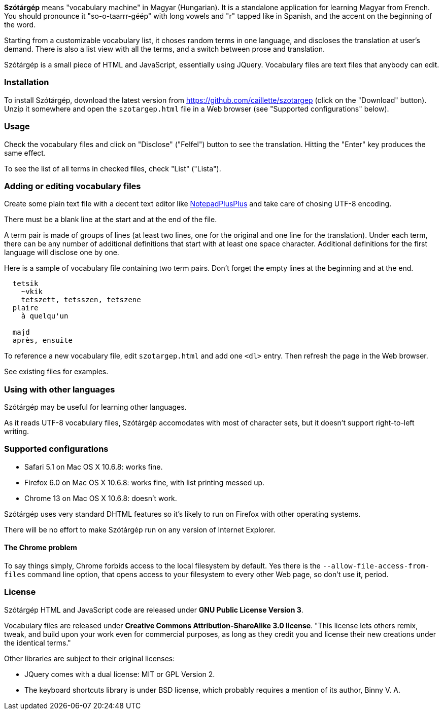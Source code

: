 *Szótárgép* means "vocabulary machine" in Magyar (Hungarian). It is a standalone application for learning Magyar from French. You should pronounce it "so-o-taarrr-géép" with long vowels and "r" tapped like in Spanish, and the accent on the beginning of the word.

Starting from a customizable vocabulary list, it choses random terms in one language, and discloses the translation at user's demand. There is also a list view with all the terms, and a switch between prose and translation.

Szótárgép is a small piece of HTML and JavaScript, essentially using JQuery. Vocabulary files are text files that anybody can edit.


=== Installation

To install Szótárgép, download the latest version from https://github.com/caillette/szotargep (click on the "Download" button). Unzip it somewhere and open the `szotargep.html` file in a Web browser (see "Supported configurations" below).


=== Usage

Check the vocabulary files and click on "Disclose" ("Felfel") button to see the translation. Hitting the "Enter" key produces the same effect.

To see the list of all terms in checked files, check "List" ("Lista").


=== Adding or editing vocabulary files

Create some plain text file with a decent text editor like http://notepad-plus-plus.org[NotepadPlusPlus] and take care of chosing UTF-8 encoding.

There must be a blank line at the start and at the end of the file.

A term pair is made of groups of lines (at least two lines, one for the original and one line for the translation). Under each term, there can be any number of additional definitions that start with at least one space character. Additional definitions for the first language will disclose one by one.

Here is a sample of vocabulary file containing two term pairs. Don't forget the empty lines at the beginning and at the end.

----

  tetsik
    ~vkik
    tetszett, tetsszen, tetszene
  plaire
    à quelqu'un

  majd
  après, ensuite

----

To reference a new vocabulary file, edit `szotargep.html` and add one `<dl>` entry. Then refresh the page in the Web browser.

See existing files for examples.


=== Using with other languages

Szótárgép may be useful for learning other languages.

As it reads UTF-8 vocabulary files, Szótárgép accomodates with most of character sets, but it doesn't support right-to-left writing.


=== Supported configurations

* Safari 5.1 on Mac OS X 10.6.8: works fine.
* Firefox 6.0 on Mac OS X 10.6.8: works fine, with list printing messed up.
* Chrome 13 on Mac OS X 10.6.8: doesn't work.

Szótárgép uses very standard DHTML features so it's likely to run on Firefox with other operating systems.

There will be no effort to make Szótárgép run on any version of Internet Explorer.


==== The Chrome problem

To say things simply, Chrome forbids access to the local filesystem by default. Yes there is the `--allow-file-access-from-files` command line option, that opens access to your filesystem to every other Web page, so don't use it, period.


=== License

Szótárgép HTML and JavaScript code are released under *GNU Public License Version 3*.

Vocabulary files are released under *Creative Commons Attribution-ShareAlike 3.0 license*. "This license lets others remix, tweak, and build upon your work even for commercial purposes, as long as they credit you and license their new creations under the identical terms."

Other libraries are subject to their original licenses:

* JQuery comes with a dual license: MIT or GPL Version 2.
* The keyboard shortcuts library is under BSD license, which probably requires a mention of its author, Binny V. A.




